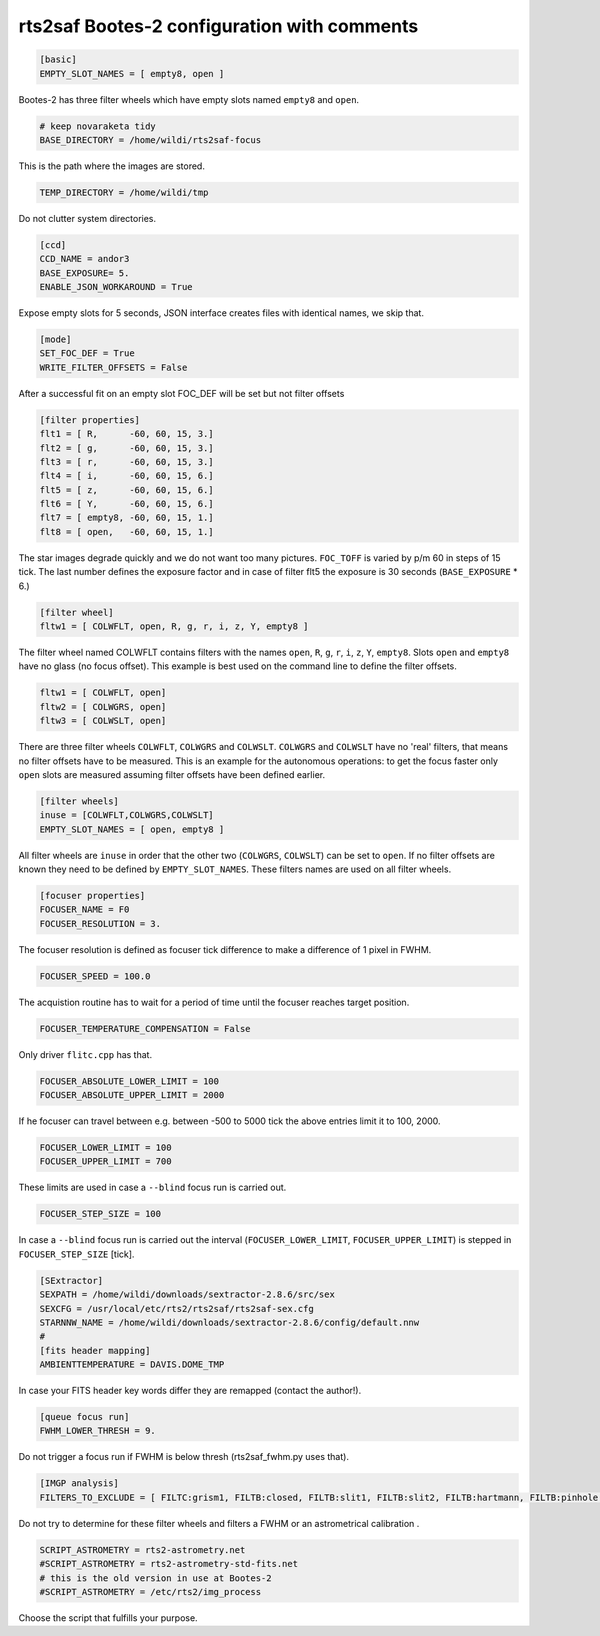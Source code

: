 
rts2saf Bootes-2 configuration with comments
============================================


.. code-block:: bash

 [basic]
 EMPTY_SLOT_NAMES = [ empty8, open ]

Bootes-2 has three filter wheels which have empty slots named ``empty8`` and ``open``.

.. code-block:: bash

 # keep novaraketa tidy
 BASE_DIRECTORY = /home/wildi/rts2saf-focus

This is the path where the images are stored.

.. code-block:: bash

 TEMP_DIRECTORY = /home/wildi/tmp

Do not clutter system directories.

.. code-block:: bash

 [ccd]
 CCD_NAME = andor3
 BASE_EXPOSURE= 5.
 ENABLE_JSON_WORKAROUND = True

Expose empty slots for 5 seconds, JSON interface creates files with identical names, we skip that.

.. code-block:: bash

 [mode] 
 SET_FOC_DEF = True
 WRITE_FILTER_OFFSETS = False

After a successful fit on an empty slot FOC_DEF will be set but not filter offsets

.. code-block:: bash

 [filter properties]
 flt1 = [ R,      -60, 60, 15, 3.]
 flt2 = [ g,      -60, 60, 15, 3.]
 flt3 = [ r,      -60, 60, 15, 3.]
 flt4 = [ i,      -60, 60, 15, 6.]
 flt5 = [ z,      -60, 60, 15, 6.]
 flt6 = [ Y,      -60, 60, 15, 6.]
 flt7 = [ empty8, -60, 60, 15, 1.]
 flt8 = [ open,   -60, 60, 15, 1.]

The star images degrade quickly and we do not want too many pictures. ``FOC_TOFF`` is varied by p/m 60
in steps of 15 tick. The last number defines the exposure factor and in case of filter flt5 the
exposure is 30 seconds (``BASE_EXPOSURE`` * 6.)

.. code-block:: bash


 [filter wheel]
 fltw1 = [ COLWFLT, open, R, g, r, i, z, Y, empty8 ]
 

The filter wheel named COLWFLT contains filters with the names ``open``, ``R``, ``g``, ``r``, ``i``, ``z``, ``Y``, ``empty8``. Slots ``open`` and ``empty8`` have no glass (no focus offset). This example is best used on the command line to define the filter offsets.

.. code-block:: bash

 fltw1 = [ COLWFLT, open]
 fltw2 = [ COLWGRS, open]
 fltw3 = [ COLWSLT, open]

There are three filter wheels ``COLWFLT``, ``COLWGRS`` and ``COLWSLT``. ``COLWGRS`` and ``COLWSLT`` have no 'real' filters, that means no filter offsets have to be measured. This is an example for the autonomous operations: to get the focus faster only ``open`` slots are measured assuming filter offsets have been defined earlier. 

.. code-block:: bash

 [filter wheels]
 inuse = [COLWFLT,COLWGRS,COLWSLT]
 EMPTY_SLOT_NAMES = [ open, empty8 ]

All filter wheels are ``inuse`` in order that the other two (``COLWGRS``, ``COLWSLT``) can be set to ``open``. If no filter offsets are known they need to be defined by ``EMPTY_SLOT_NAMES``. These filters  names are used on all filter wheels.

.. code-block:: bash

 [focuser properties]
 FOCUSER_NAME = F0
 FOCUSER_RESOLUTION = 3.

The focuser resolution is defined as focuser tick difference to make a difference of 1 pixel in FWHM.

.. code-block:: bash

 FOCUSER_SPEED = 100.0

The acquistion routine has to wait for a period of time until the focuser reaches target position.  

.. code-block:: bash

 FOCUSER_TEMPERATURE_COMPENSATION = False

Only driver ``flitc.cpp`` has that.

.. code-block:: bash

 FOCUSER_ABSOLUTE_LOWER_LIMIT = 100
 FOCUSER_ABSOLUTE_UPPER_LIMIT = 2000

If he focuser can travel between e.g. between -500 to 5000 tick the above entries limit it to 100, 2000.

.. code-block:: bash

 FOCUSER_LOWER_LIMIT = 100
 FOCUSER_UPPER_LIMIT = 700

These limits are used in case a ``--blind`` focus run is carried out.

.. code-block:: bash

 FOCUSER_STEP_SIZE = 100

In case a ``--blind`` focus run is carried out the interval (``FOCUSER_LOWER_LIMIT``, ``FOCUSER_UPPER_LIMIT``) is stepped in ``FOCUSER_STEP_SIZE`` [tick].  

.. code-block:: bash

 [SExtractor]
 SEXPATH = /home/wildi/downloads/sextractor-2.8.6/src/sex
 SEXCFG = /usr/local/etc/rts2/rts2saf/rts2saf-sex.cfg
 STARNNW_NAME = /home/wildi/downloads/sextractor-2.8.6/config/default.nnw
 #
 [fits header mapping]
 AMBIENTTEMPERATURE = DAVIS.DOME_TMP

In case your FITS header key words differ they are remapped (contact the author!).

.. code-block:: bash

 [queue focus run]
 FWHM_LOWER_THRESH = 9.

Do not trigger a focus run if FWHM is below thresh (rts2saf_fwhm.py uses that).

.. code-block:: bash

 [IMGP analysis]
 FILTERS_TO_EXCLUDE = [ FILTC:grism1, FILTB:closed, FILTB:slit1, FILTB:slit2, FILTB:hartmann, FILTB:pinhole ]

Do not try to determine for these filter wheels and filters a FWHM or an astrometrical calibration .

.. code-block:: bash

 SCRIPT_ASTROMETRY = rts2-astrometry.net
 #SCRIPT_ASTROMETRY = rts2-astrometry-std-fits.net                                                                                                                                                      
 # this is the old version in use at Bootes-2
 #SCRIPT_ASTROMETRY = /etc/rts2/img_process

Choose the script that fulfills your purpose.
